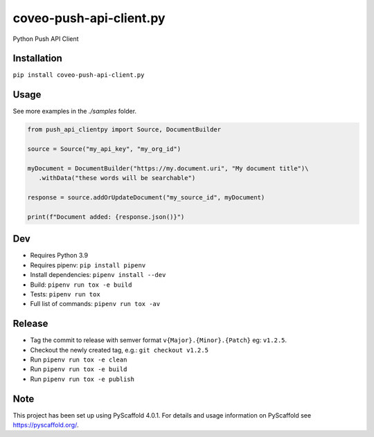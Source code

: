 ========================
coveo-push-api-client.py
========================


Python Push API Client


Installation
============

``pip install coveo-push-api-client.py``

Usage
=====

See more examples in the `./samples` folder.

.. code-block:: python 

    from push_api_clientpy import Source, DocumentBuilder
    
    source = Source("my_api_key", "my_org_id")

    myDocument = DocumentBuilder("https://my.document.uri", "My document title")\
       .withData("these words will be searchable")

    response = source.addOrUpdateDocument("my_source_id", myDocument)

    print(f"Document added: {response.json()}")


Dev
===

* Requires Python 3.9
* Requires pipenv: ``pip install pipenv``
* Install dependencies: ``pipenv install --dev``
* Build: ``pipenv run tox -e build``
* Tests: ``pipenv run tox``
* Full list of commands: ``pipenv run tox -av``

Release
=======

* Tag the commit to release with semver format ``v{Major}.{Minor}.{Patch}`` eg: ``v1.2.5``.
* Checkout the newly created tag, e.g.: ``git checkout v1.2.5``
* Run ``pipenv run tox -e clean``
* Run ``pipenv run tox -e build``
* Run ``pipenv run tox -e publish``

Note
====

This project has been set up using PyScaffold 4.0.1. For details and usage
information on PyScaffold see https://pyscaffold.org/.
